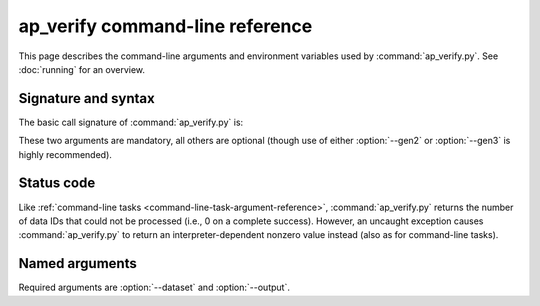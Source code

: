 .. py:currentmodule:: lsst.ap.verify

.. program:: ap_verify.py

.. _ap-verify-cmd:

################################
ap_verify command-line reference
################################

This page describes the command-line arguments and environment variables used by :command:`ap_verify.py`.
See :doc:`running` for an overview.

.. _ap-verify-cmd-basic:

Signature and syntax
====================

The basic call signature of :command:`ap_verify.py` is:

.. prompt:: bash

   ap_verify.py --dataset DATASET --output WORKSPACE

These two arguments are mandatory, all others are optional (though use of either :option:`--gen2` or :option:`--gen3` is highly recommended).

.. _ap-verify-cmd-return:

Status code
===========

Like :ref:`command-line tasks <command-line-task-argument-reference>`, :command:`ap_verify.py` returns the number of data IDs that could not be processed (i.e., 0 on a complete success).
However, an uncaught exception causes :command:`ap_verify.py` to return an interpreter-dependent nonzero value instead (also as for command-line tasks).

.. _ap-verify-cmd-args:

Named arguments
===============

Required arguments are :option:`--dataset` and :option:`--output`.

.. option:: --id <dataId>

   **Butler data ID.**

   Specify data ID to process using :doc:`data ID syntax </modules/lsst.pipe.base/command-line-task-dataid-howto>`.
   For example, ``--id "visit=12345 ccd=1..6 filter=g"``.
   Multiple copies of this argument are allowed.
   For compatibility with the syntax used by command line tasks, ``--id`` with no argument processes all data IDs.

   If this argument is omitted, then all data IDs in the dataset will be processed.
   
.. option:: --dataset <dataset_name>

   **Input dataset designation.**

   The :doc:`input dataset <datasets>` is required for all ``ap_verify`` runs except when using :option:`--help`.

   The argument is a unique name for the dataset, which can be associated with a repository in the :ref:`configuration file<ap-verify-configuration-dataset>`.
   See :ref:`ap-verify-dataset-name` for more information on dataset names.

   :ref:`Allowed names <ap-verify-datasets-index>` can be queried using the :option:`--help` argument.

.. option:: --dataset-metrics-config <filename>

   **Input dataset-level metrics config.**

   A config file containing a `~lsst.verify.gen2tasks.MetricsControllerConfig`, which specifies which metrics are measured and sets any options.
   If this argument is omitted, :file:`config/default_dataset_metrics.py` will be used.

   Use :option:`--image-metrics-config` to configure image-level metrics instead.
   See also :doc:`new-metrics`.

.. option:: --gen2
.. option:: --gen3

   **Choose Gen 2 or Gen 3 processing.**

   These optional flags run either the Gen 2 pipeline (`~lsst.ap.pipe.ApPipeTask`), or the Gen 3 pipeline (:file:`apPipe.yaml`).
   If neither flag is provided, the Gen 2 pipeline will be run.

   .. note::

      The current default is provided for backward-compatibility with old scripts that assumed Gen 2 processing.
      The default will change to ``--gen3`` once Gen 3 processing is officially supported by the Science Pipelines, at which point Gen 2 support will be deprecated.
      Until the default stabilizes, users should be explicit about which pipeline they wish to run.

.. option:: -h, --help

   **Print help.**

   The help is equivalent to this documentation page, describing command-line arguments.

.. option:: -j <processes>, --processes <processes>

   **Number of processes to use.**

   When ``processes`` is larger than 1 the pipeline may use the Python `multiprocessing` module to parallelize processing of multiple datasets across multiple processors.
   
.. option:: --image-metrics-config <filename>

   **Input image-level metrics config.**

   A config file containing a `~lsst.verify.gen2tasks.MetricsControllerConfig`, which specifies which metrics are measured and sets any options.
   If this argument is omitted, :file:`config/default_image_metrics.py` will be used.

   Use :option:`--dataset-metrics-config` to configure dataset-level metrics instead.
   See also :doc:`new-metrics`.

.. option:: --metrics-file <filename>

   **Output metrics file.**

   The template for a file to contain metrics measured by ``ap_verify``, in a format readable by the :doc:`lsst.verify</modules/lsst.verify/index>` framework.
   The string ``{dataId}`` shall be replaced with the data ID associated with the job, and its use is strongly recommended.
   If omitted, the output will go to files named after ``ap_verify.{dataId}.verify.json`` in the user's working directory.

.. option:: --output <workspace_dir>

   **Output and intermediate product path.**

   The output argument is required for all ``ap_verify`` runs except when using :option:`--help`.

   The workspace will be created if it does not exist, and will contain both input and output repositories required for processing the data.
   The path may be absolute or relative to the current working directory.
